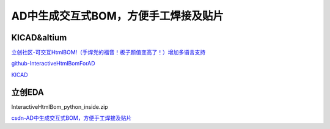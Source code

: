 AD中生成交互式BOM，方便手工焊接及贴片
######################################

KICAD&altium
*********************************************
`立创社区-可交互HtmlBOM!（手焊党的福音！板子颜值变高了！）增加多语言支持 <https://club.szlcsc.com/article/details_45081_1.html>`_ 

`github-InteractiveHtmlBomForAD <https://github.com/lianlian33/interactivehtmlbomforad>`_ 

`KICAD <https://github.com/openscopeproject/InteractiveHtmlBom>`_ 


立创EDA
*********************************************

InteractiveHtmlBom_python_inside.zip

`csdn-AD中生成交互式BOM，方便手工焊接及贴片 <https://blog.csdn.net/xiaowenshen/article/details/121515045>`_ 


